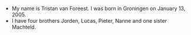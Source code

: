 #+BEGIN_COMMENT
.. title: Tristan
.. slug: tristan
.. date: 2020-10-01 12:43:24 UTC+02:00
.. tags:
.. category:
.. link:
.. description:
.. type: text
#+END_COMMENT

[[/images/tristan.jpg]]


- My name is Tristan van Foreest. I was born in Groningen on January 13, 2005.
- I have four brothers Jorden, Lucas, Pieter, Nanne and one sister Machteld.
